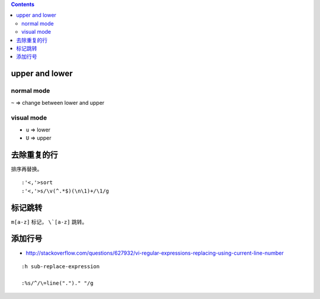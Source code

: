 .. contents::



upper and lower
================

normal mode
------------
``~`` => change between lower and upper

visual mode
------------
+ ``u`` => lower
+ ``U`` => upper




去除重复的行
=============

排序再替换。

::

    :'<,'>sort
    :'<,'>s/\v(^.*$)(\n\1)+/\1/g



标记跳转
=========
``m[a-z]`` 标记， ``\`[a-z]`` 跳转。






添加行号
===========
+ http://stackoverflow.com/questions/627932/vi-regular-expressions-replacing-using-current-line-number

::

    :h sub-replace-expression

    :%s/^/\=line(".")." "/g
